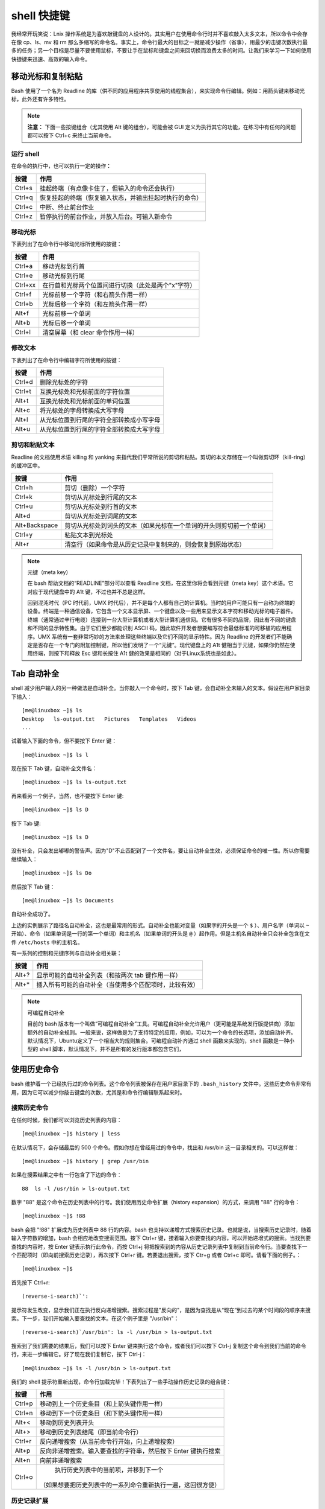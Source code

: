 ﻿shell 快捷键
#####################################

我经常开玩笑说：Lnix 操作系统是为喜欢敲键盘的人设计的。其实用户在使用命令行时并不喜欢敲入太多文本，所以命令中会存在像 cp、ls、mv 和 rm 那么多缩写的命令名。事实上，命令行最大的目标之一就是减少操作（省事），用最少的击键次数执行最多的任务；另一个目标是尽量不要使用鼠标，不要让手在鼠标和键盘之间来回切换而浪费太多的时间。让我们来学习一下如何使用快捷键来迅速、高效的输入命令。

移动光标和复制粘贴
************************************

Bash 使用了一个名为 Readline 的库（供不同的应用程序共享使用的线程集合），来实现命令行编辑。例如：用箭头键来移动光标，此外还有许多特性。

.. note::

    **注意：** 下面一些按键组合（尤其使用 Alt 键的组合），可能会被 GUI 定义为执行其它的功能，在练习中有任何的问题都可以按下 Ctrl+c 来终止当前命令。

运行 shell
==================================

在命令的执行中，也可以执行一定的操作：

=========   ===========
按键           作用
=========   ===========
Ctrl+s        挂起终端（有点像卡住了，但输入的命令还会执行）
Ctrl+q        恢复挂起的终端（恢复输入状态，并输出挂起时执行的命令）
Ctrl+c        中断、终止前台作业
Ctrl+z        暂停执行的前台作业，并放入后台。可输入新命令
=========   ===========

移动光标
==================================

下表列出了在命令行中移动光标所使用的按键：

=========   ===========
按键          作用
=========   ===========
Ctrl+a       移动光标到行首
Ctrl+e       移动光标到行尾
Ctrl+xx      在行首和光标两个位置间进行切换（此处是两个"x"字符）
Ctrl+f       光标前移一个字符（和右箭头作用一样）
Ctrl+b       光标后移一个字符（和左箭头作用一样）
Alt+f        光标前移一个单词
Alt+b        光标后移一个单词
Ctrl+l       清空屏幕（和 clear 命令作用一样）
=========   ===========

修改文本
==================================

下表列出了在命令行中编辑字符所使用的按键：

=========   ===========
按键           作用
=========   ===========
Ctrl+d         删除光标处的字符
Ctrl+t         互换光标处和光标前面的字符位置
Alt+t          互换光标处和光标前面的单词位置
Alt+c          将光标处的字母转换成大写字母
Alt+l          从光标位置到行尾的字符全部转换成小写字母
Alt+u          从光标位置到行尾的字符全部转换成大写字母
=========   ===========

剪切和粘贴文本
==================================

Readline 的文档使用术语 killing 和 yanking 来指代我们平常所说的剪切和粘贴。剪切的本文存储在一个叫做剪切环（kill-ring）的缓冲区中。

==============   ===========
按键                作用
==============   ===========
Ctrl+h             剪切（删除）一个字符
Ctrl+k             剪切从光标处到行尾的文本
Ctrl+u             剪切从光标处到行首的文本
Alt+d              剪切从光标处到词尾的文本
Alt+Backspace      剪切从光标处到词头的文本（如果光标在一个单词的开头则剪切前一个单词）
Ctrl+y             粘贴文本到光标处
Alt+r              清空行（如果命令是从历史记录中复制来的，则会恢复到原始状态）
==============   ===========

.. note::

    元键（meta key）

    在 bash 帮助文档的“READLINE”部分可以查看 Readline 文档，在这里你将会看到元键（meta key）这个术语。它对应于现代键盘中的 A1t 键，不过也并不总是这样。

    回到混沌时代（PC 时代前，UMX 时代后），并不是每个人都有自己的计算机。当时的用户可能只有一台称为终端的设备。终端是一种通信设备，它包含一个文本显示屏、一个键盘以及一些用来显示文本字符和移动光标的电子器件。终端（通常通过辛行电缆）连接到一台大型计算机或者大型计算机通信网。它有很多不同的品牌，因此有不同的键盘和不同的显示特性集。由于它们至少都能识别 ASCII 码，因此软件开发者想要编写符合最低标准的可移植的应用程序。UMX 系统有一套非常巧妙的方法来处理这些终端以及它们不同的显示特性。因为 Readline 的开发者们不能确定是否存在一个专门的附加控制键，所以他们发明了一个“元键”。现代键盘上的 A1t 健相当于元键，如果你仍然在使用终端，则按下和释放 Esc 键和长按住 A1t 健的效果是相同的（对于Linux系统也是如此）。


Tab 自动补全
********************************

shell 减少用户输入的另一种做法是自动补全。当你敲入一个命令时，按下 Tab 键，会自动补全未输入的文本。假设在用户家目录下输入：

.. highlight:: none

::

    [me@linuxbox ~]$ ls
    Desktop   ls-output.txt   Pictures   Templates   Videos
    ...


试着输入下面的命令，但不要按下 Enter 键：

::

    [me@linuxbox ~]$ ls l


现在按下 Tab 键，自动补全文件名：

::

    [me@linuxbox ~]$ ls ls-output.txt


再来看另一个例子，当然，也不要按下 Enter 键:

::

    [me@linuxbox ~]$ ls D


按下 Tab 键:

::

    [me@linuxbox ~]$ ls D


没有补全，只会发出嘟嘟的警告声。因为"D"不止匹配到了一个文件名，要让自动补全生效，必须保证命令的唯一性。所以你需要继续输入：

::

    [me@linuxbox ~]$ ls Do


然后按下 Tab 键：

::

    [me@linuxbox ~]$ ls Documents


自动补全成功了。

上边的实例展示了路径名自动补全，这也是最常用的形式。自动补全也能对变量（如果字的开头是一个 ``$`` ）、用户名字（单词以 ``~`` 开始）、命令（如果单词是一行的第一个单词）和主机名（如果单词的开头是 ``@`` ）起作用。但是主机名自动补全只会补全包含在文件 ``/etc/hosts`` 中的主机名。

有一系列的控制和元键序列与自动补全相关联：

========   =========
按键          作用
========   =========
Alt+?         显示可能的自动补全列表（和按两次 tab 键作用一样）
Alt+*         插入所有可能的自动补全（当使用多个匹配项时，比较有效）
========   =========

.. note::

    可编程自动补全

    目前的 bash 版本有一个叫做“可编程自动补全”工具。可编程自动补全允许用户（更可能是系统发行版提供商）添加额外的自动补全规则。一般来说，这样做是为了支持特定的应用，例如，可以为一个命令的长选项，添加自动补齐。默认情况下，Ubuntu定义了一个相当大的规则集合。可编程自动补齐通过 shell 函数来实现的，shell 函数是一种小型的 shell 脚本，默认情况下，并不是所有的发行版本都包含它们，


使用历史命令
******************************

bash 维护着一个已经执行过的命令列表。这个命令列表被保存在用户家目录下的 ``.bash_history`` 文件中。这些历史命令非常有用，因为它可以减少你敲击键盘的次数，尤其是和命令行编辑联系起来时。

搜索历史命令
==============================

在任何时候，我们都可以浏览历史列表的内容：

::

    [me@linuxbox ~]$ history | less

在默认情况下，会存储最后的 500 个命令。假如你想在曾经用过的命令中，找出和 /usr/bin 这一目录相关的。可以这样做：

::

    [me@linuxbox ~]$ history | grep /usr/bin

如果在搜索结果之中有一行包含了下边的命令：

::

    88  ls -l /usr/bin > ls-output.txt

数字 "88" 是这个命令在历史列表中的行号。我们使用历史命令扩展（history expansion）的方式，来调用 "88" 行的命令：

::

    [me@linuxbox ~]$ !88

bash 会把 "!88" 扩展成为历史列表中 88 行的内容。bash 也支持以递增方式搜索历史记录。也就是说，当搜索历史记录时，随着输入字符数的增加，bash 会相应地改变搜索范围。按下 Ctrl+r 键，接着输入你要查找的内容，可以开始递增式的搜索。当找到要查找的内容时，按 Enter 键表示执行此命令，而按 Ctrl+j 将把搜索到的内容从历史记录列表中复制到当前命令行。当要查找下一个匹配项时（即向前搜索历史记录），再次按下 Ctrl+r 键。若要退出搜索，按下 Ctr+g 或者 Ctrl+c 即可。请看下面的例子。：

::

    [me@linuxbox ~]$

首先按下 Ctrl+r:

::

    (reverse-i-search)`':

提示符发生改变，显示我们正在执行反向递增搜索。搜索过程是"反向的"，是因为查找是从“现在”到过去的某个时间段的顺序来搜索。下一步，我们开始输入要查找的文本。在这个例子里是 "/usr/bin"：

::

    (reverse-i-search)`/usr/bin': ls -l /usr/bin > ls-output.txt

搜索到了我们需要的结果后，我们可以按下 Enter 键来执行这个命令，或者我们可以按下 Ctrl-j 复制这个命令到我们当前的命令行，来进一步编辑它。好了现在我们复制它，按下 Ctrl-j：

::

    [me@linuxbox ~]$ ls -l /usr/bin > ls-output.txt


我们的 shell 提示符重新出现，命令行加载完毕！下表列出了一些手动操作历史记录的组合键：

==========   ==============
按键            作用
==========   ==============
Ctrl+p         移动到上一个历史条目（和上箭头键作用一样）
Ctrl+n         移动到下一个历史条目（和下箭头键作用一样）
Alt+<          移动到历史列表开头
Alt+>          移动到历史列表结尾（即当前命令行）
Ctrl+r         反向递增搜索（从当前命令行开始，向上递增搜索）
Alt+p          反向非递增搜索。输入要查找的字符串，然后按下 Enter 键执行搜索
Alt+n          向前非递增搜索
Ctrl+o         执行历史列表中的当前项，并移到下一个
              （如果想要把历史列表中的一系列命令重新执行一遍，这回很方便）
==========   ==============

历史记录扩展
===========================

通过使用 "!" 字符，shell 为历史列表提供了一个特殊的扩展功能。我们已经知道，一个感叹号再加上一个数字，可以把来自历史列表中的命令插入到命令行中。这里还有一些其它的展开特性：

==========   ==============
序列           行为
==========   ==============
!!             重复最后一个执行的命令（按下上箭头键和 enter 键会更容易些）
!number        重复历史列表中第 number 行的命令
!string        重复最近的以 string 字符串开头的命令
!?string       重复最近的包含这个字符串的命令
==========   ==============

应该谨慎地使用 "!string" 和 "!?string" 格式，除非你完全确信历史列表条目的内容。

在历史记录扩展中，还有许多可利用的特点，但是这个主题就太晦涩难懂了，你可以查看 bash 手册页的 HISTORY EXPANSION 部分详尽地了解更多。

.. note::

    脚本

    除了 bash 中的命令历史特性，许多 Linux 发行版都包含一个叫做脚本（script）的程序，它记录了整个 shell 会话，并且将会话保存在一个文件里面。这个命令的基本语法是：

    ::

        script [file]

    其中的 file 是指用来存储会话记录的文件名。如果没有指定文件名，默认使用文件 typescript。脚本的 man 页面给出了该程序的所有选项和特性。

拓展阅读
**************************

Wikipedia 上有一篇关于计算机终端的好文章：http://en.wikipedia.org/wiki/Computer_terminal
